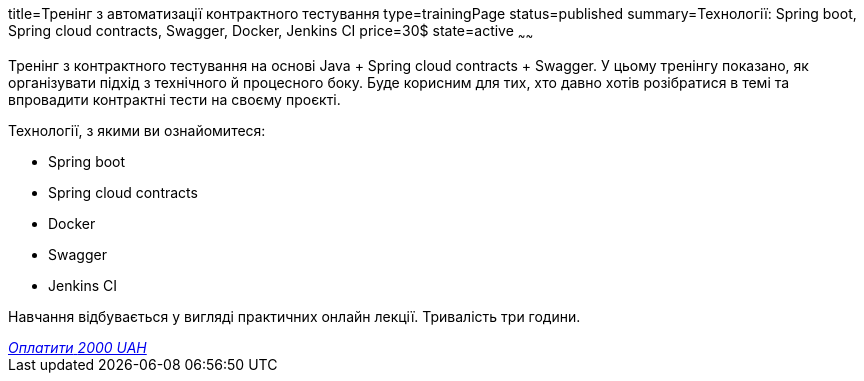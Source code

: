 title=Тренінг з автоматизації контрактного тестування
type=trainingPage
status=published
summary=Технології: Spring boot, Spring cloud contracts, Swagger, Docker, Jenkins CI
price=30$
state=active
~~~~~~

Тренінг з контрактного тестування на основі Java + Spring cloud contracts + Swagger.
У цьому тренінгу показано, як організувати підхід з технічного й процесного боку.
Буде корисним для тих, хто давно хотів розібратися в темі та впровадити контрактні тести на своєму проєкті.

Технології, з якими ви ознайомитеся:

* Spring boot
* Spring cloud contracts
* Docker
* Swagger
* Jenkins CI

Навчання відбувається у вигляді практичних онлайн лекції. Тривалість три години.

++++
<style>@import url("//portal.fondy.eu/mportal/static/css/button.css");</style>
<a href="https://prt.mn/caT1f0oPBp" data-button="" class="f-p-b" style="--fpb-background:#56c64e; --fpb-color:#000000; --fpb-border-color:#ffffff; --fpb-border-width:2px; --fpb-font-weight:400; --fpb-font-size:16px; --fpb-border-radius:9px;">
<i data-text="name">Оплатити</i>
<i data-text="amount">2000 UAH</i>
<i data-brand="visa"></i><i data-brand="mastercard"></i></a>
++++
